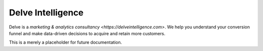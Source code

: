 Delve Intelligence
========

Delve is a `marketing & analytics consultancy <https://delveintelligence.com>`. We help you understand your conversion funnel and make data-driven decisions to acquire and retain more customers.

This is a merely a placeholder for future documentation.